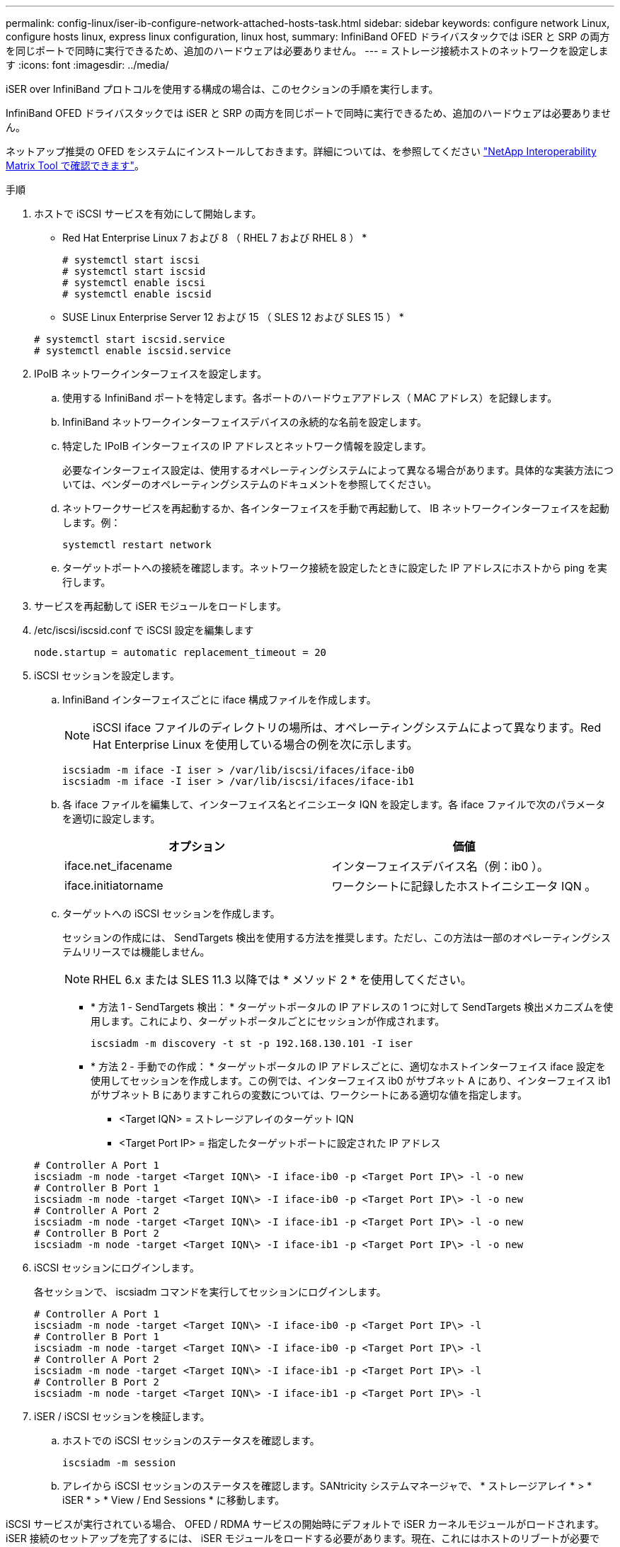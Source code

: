 ---
permalink: config-linux/iser-ib-configure-network-attached-hosts-task.html 
sidebar: sidebar 
keywords: configure network Linux, configure hosts linux, express linux configuration, linux host, 
summary: InfiniBand OFED ドライバスタックでは iSER と SRP の両方を同じポートで同時に実行できるため、追加のハードウェアは必要ありません。 
---
= ストレージ接続ホストのネットワークを設定します
:icons: font
:imagesdir: ../media/


[role="lead"]
iSER over InfiniBand プロトコルを使用する構成の場合は、このセクションの手順を実行します。

InfiniBand OFED ドライバスタックでは iSER と SRP の両方を同じポートで同時に実行できるため、追加のハードウェアは必要ありません。

ネットアップ推奨の OFED をシステムにインストールしておきます。詳細については、を参照してください https://mysupport.netapp.com/matrix["NetApp Interoperability Matrix Tool で確認できます"^]。

.手順
. ホストで iSCSI サービスを有効にして開始します。
+
* Red Hat Enterprise Linux 7 および 8 （ RHEL 7 および RHEL 8 ） *

+
[listing]
----

# systemctl start iscsi
# systemctl start iscsid
# systemctl enable iscsi
# systemctl enable iscsid
----
+
* SUSE Linux Enterprise Server 12 および 15 （ SLES 12 および SLES 15 ） *

+
[listing]
----

# systemctl start iscsid.service
# systemctl enable iscsid.service
----
. IPoIB ネットワークインターフェイスを設定します。
+
.. 使用する InfiniBand ポートを特定します。各ポートのハードウェアアドレス（ MAC アドレス）を記録します。
.. InfiniBand ネットワークインターフェイスデバイスの永続的な名前を設定します。
.. 特定した IPoIB インターフェイスの IP アドレスとネットワーク情報を設定します。
+
必要なインターフェイス設定は、使用するオペレーティングシステムによって異なる場合があります。具体的な実装方法については、ベンダーのオペレーティングシステムのドキュメントを参照してください。

.. ネットワークサービスを再起動するか、各インターフェイスを手動で再起動して、 IB ネットワークインターフェイスを起動します。例：
+
[listing]
----
systemctl restart network
----
.. ターゲットポートへの接続を確認します。ネットワーク接続を設定したときに設定した IP アドレスにホストから ping を実行します。


. サービスを再起動して iSER モジュールをロードします。
. /etc/iscsi/iscsid.conf で iSCSI 設定を編集します
+
[listing]
----
node.startup = automatic replacement_timeout = 20
----
. iSCSI セッションを設定します。
+
.. InfiniBand インターフェイスごとに iface 構成ファイルを作成します。
+

NOTE: iSCSI iface ファイルのディレクトリの場所は、オペレーティングシステムによって異なります。Red Hat Enterprise Linux を使用している場合の例を次に示します。

+
[listing]
----
iscsiadm -m iface -I iser > /var/lib/iscsi/ifaces/iface-ib0
iscsiadm -m iface -I iser > /var/lib/iscsi/ifaces/iface-ib1
----
.. 各 iface ファイルを編集して、インターフェイス名とイニシエータ IQN を設定します。各 iface ファイルで次のパラメータを適切に設定します。
+
|===
| オプション | 価値 


 a| 
iface.net_ifacename
 a| 
インターフェイスデバイス名（例：ib0 ）。



 a| 
iface.initiatorname
 a| 
ワークシートに記録したホストイニシエータ IQN 。

|===
.. ターゲットへの iSCSI セッションを作成します。
+
セッションの作成には、 SendTargets 検出を使用する方法を推奨します。ただし、この方法は一部のオペレーティングシステムリリースでは機能しません。

+

NOTE: RHEL 6.x または SLES 11.3 以降では * メソッド 2 * を使用してください。

+
*** * 方法 1 - SendTargets 検出： * ターゲットポータルの IP アドレスの 1 つに対して SendTargets 検出メカニズムを使用します。これにより、ターゲットポータルごとにセッションが作成されます。
+
[listing]
----
iscsiadm -m discovery -t st -p 192.168.130.101 -I iser
----
*** * 方法 2 - 手動での作成： * ターゲットポータルの IP アドレスごとに、適切なホストインターフェイス iface 設定を使用してセッションを作成します。この例では、インターフェイス ib0 がサブネット A にあり、インターフェイス ib1 がサブネット B にありますこれらの変数については、ワークシートにある適切な値を指定します。
+
**** <Target IQN> = ストレージアレイのターゲット IQN
**** <Target Port IP> = 指定したターゲットポートに設定された IP アドレス






+
[listing]
----
# Controller A Port 1
iscsiadm -m node -target <Target IQN\> -I iface-ib0 -p <Target Port IP\> -l -o new
# Controller B Port 1
iscsiadm -m node -target <Target IQN\> -I iface-ib0 -p <Target Port IP\> -l -o new
# Controller A Port 2
iscsiadm -m node -target <Target IQN\> -I iface-ib1 -p <Target Port IP\> -l -o new
# Controller B Port 2
iscsiadm -m node -target <Target IQN\> -I iface-ib1 -p <Target Port IP\> -l -o new
----
. iSCSI セッションにログインします。
+
各セッションで、 iscsiadm コマンドを実行してセッションにログインします。

+
[listing]
----
# Controller A Port 1
iscsiadm -m node -target <Target IQN\> -I iface-ib0 -p <Target Port IP\> -l
# Controller B Port 1
iscsiadm -m node -target <Target IQN\> -I iface-ib0 -p <Target Port IP\> -l
# Controller A Port 2
iscsiadm -m node -target <Target IQN\> -I iface-ib1 -p <Target Port IP\> -l
# Controller B Port 2
iscsiadm -m node -target <Target IQN\> -I iface-ib1 -p <Target Port IP\> -l
----
. iSER / iSCSI セッションを検証します。
+
.. ホストでの iSCSI セッションのステータスを確認します。
+
[listing]
----
iscsiadm -m session
----
.. アレイから iSCSI セッションのステータスを確認します。SANtricity システムマネージャで、 * ストレージアレイ * > * iSER * > * View / End Sessions * に移動します。




iSCSI サービスが実行されている場合、 OFED / RDMA サービスの開始時にデフォルトで iSER カーネルモジュールがロードされます。iSER 接続のセットアップを完了するには、 iSER モジュールをロードする必要があります。現在、これにはホストのリブートが必要です。
